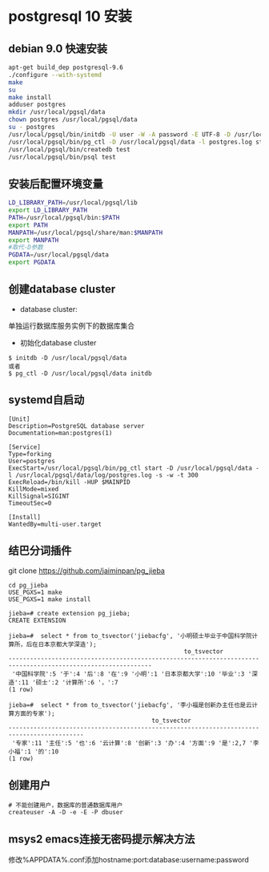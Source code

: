 * postgresql 10 安装
** debian 9.0 快速安装
#+BEGIN_SRC bash
apt-get build_dep postgresql-9.6
./configure --with-systemd
make
su
make install
adduser postgres
mkdir /usr/local/pgsql/data
chown postgres /usr/local/pgsql/data
su - postgres
/usr/local/pgsql/bin/initdb -U user -W -A password -E UTF-8 -D /usr/local/pgsql/data 
/usr/local/pgsql/bin/pg_ctl -D /usr/local/pgsql/data -l postgres.log start
/usr/local/pgsql/bin/createdb test
/usr/local/pgsql/bin/psql test
#+END_SRC
** 安装后配置环境变量
#+BEGIN_SRC bash
LD_LIBRARY_PATH=/usr/local/pgsql/lib
export LD_LIBRARY_PATH
PATH=/usr/local/pgsql/bin:$PATH
export PATH
MANPATH=/usr/local/pgsql/share/man:$MANPATH
export MANPATH
#取代-D参数
PGDATA=/usr/local/pgsql/data
export PGDATA
#+END_SRC
** 创建database cluster
+ database cluster:
单独运行数据库服务实例下的数据库集合
+ 初始化database cluster
#+BEGIN_SRC shell
$ initdb -D /usr/local/pgsql/data
或者
$ pg_ctl -D /usr/local/pgsql/data initdb
#+END_SRC
** systemd自启动
#+BEGIN_EXAMPLE
[Unit]
Description=PostgreSQL database server
Documentation=man:postgres(1)

[Service]
Type=forking
User=postgres
ExecStart=/usr/local/pgsql/bin/pg_ctl start -D /usr/local/pgsql/data -l /usr/local/pgsql/data/log/postgres.log -s -w -t 300
ExecReload=/bin/kill -HUP $MAINPID
KillMode=mixed
KillSignal=SIGINT
TimeoutSec=0

[Install]
WantedBy=multi-user.target
#+END_EXAMPLE
** 结巴分词插件
git clone https://github.com/jaiminpan/pg_jieba

#+BEGIN_EXAMPLE
cd pg_jieba
USE_PGXS=1 make
USE_PGXS=1 make install 
#+END_EXAMPLE

#+BEGIN_EXAMPLE
jieba=# create extension pg_jieba;
CREATE EXTENSION

jieba=#  select * from to_tsvector('jiebacfg', '小明硕士毕业于中国科学院计算所，后在日本京都大学深造');
                                                 to_tsvector
--------------------------------------------------------------------------------------------------------------
 '中国科学院':5 '于':4 '后':8 '在':9 '小明':1 '日本京都大学':10 '毕业':3 '深造':11 '硕士':2 '计算所':6 '，':7
(1 row)

jieba=#  select * from to_tsvector('jiebacfg', '李小福是创新办主任也是云计算方面的专家');
                                        to_tsvector
-------------------------------------------------------------------------------------------
 '专家':11 '主任':5 '也':6 '云计算':8 '创新':3 '办':4 '方面':9 '是':2,7 '李小福':1 '的':10
(1 row)
#+END_EXAMPLE
** 创建用户
#+BEGIN_EXAMPLE
# 不能创建用户，数据库的普通数据库用户
createuser -A -D -e -E -P dbuser
#+END_EXAMPLE
** msys2 emacs连接无密码提示解决方法
   修改%APPDATA%\postgresql\pgpass.conf添加hostname:port:database:username:password
